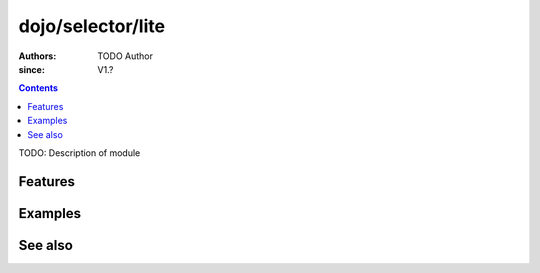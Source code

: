 .. _dojo/selector/lite:

==================
dojo/selector/lite
==================

:Authors: TODO Author
:since: V1.?

.. contents ::
    :depth: 2

TODO: Description of module

Features
========

Examples
========

See also
========

.. api-link :: dojo.selector.lite

